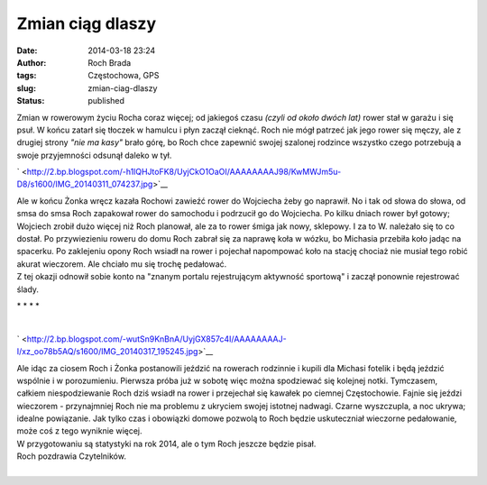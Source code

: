 Zmian ciąg dlaszy
#################
:date: 2014-03-18 23:24
:author: Roch Brada
:tags: Częstochowa, GPS
:slug: zmian-ciag-dlaszy
:status: published

| Zmian w rowerowym życiu Rocha coraz więcej; od jakiegoś czasu *(czyli od około dwóch lat)* rower stał w garażu i się psuł. W końcu zatarł się tłoczek w hamulcu i płyn zaczął cieknąć. Roch nie mógł patrzeć jak jego rower się męczy, ale z drugiej strony *"nie ma kasy"* brało górę, bo Roch chce zapewnić swojej szalonej rodzince wszystko czego potrzebują a swoje przyjemności odsunął daleko w tył.

.. raw:: html

   <div class="separator" style="clear: both; text-align: center;">

` <http://2.bp.blogspot.com/-h1lQHJtoFK8/UyjCkO1OaOI/AAAAAAAAJ98/KwMWJm5u-D8/s1600/IMG_20140311_074237.jpg>`__

.. raw:: html

   </div>

| Ale w końcu Żonka wręcz kazała Rochowi zawieźć rower do Wojciecha żeby go naprawił. No i tak od słowa do słowa, od smsa do smsa Roch zapakował rower do samochodu i podrzucił go do Wojciecha. Po kilku dniach rower był gotowy; Wojciech zrobił dużo więcej niż Roch planował, ale za to rower śmiga jak nowy, sklepowy. I za to W. należało się to co dostał. Po przywiezieniu roweru do domu Roch zabrał się za naprawę koła w wózku, bo Michasia przebiła koło jadąc na spacerku. Po zaklejeniu opony Roch wsiadł na rower i pojechał napompować koło na stację chociaż nie musiał tego robić akurat wieczorem. Ale chciało mu się trochę pedałować.
| Z tej okazji odnowił sobie konto na "znanym portalu rejestrującym aktywność sportową" i zaczął ponownie rejestrować ślady.

.. raw:: html

   <div style="text-align: center;">

\* \* \* \*

.. raw:: html

   </div>

| 

.. raw:: html

   <div class="separator" style="clear: both; text-align: center;">

` <http://2.bp.blogspot.com/-wutSn9KnBnA/UyjGX857c4I/AAAAAAAAJ-I/xz_oo78b5AQ/s1600/IMG_20140317_195245.jpg>`__

.. raw:: html

   </div>

| Ale idąc za ciosem Roch i Żonka postanowili jeździć na rowerach rodzinnie i kupili dla Michasi fotelik i będą jeździć wspólnie i w porozumieniu. Pierwsza próba już w sobotę więc można spodziewać się kolejnej notki. Tymczasem, całkiem niespodziewanie Roch dziś wsiadł na rower i przejechał się kawałek po ciemnej Częstochowie. Fajnie się jeździ wieczorem - przynajmniej Roch nie ma problemu z ukryciem swojej istotnej nadwagi. Czarne wyszczupla, a noc ukrywa; idealne powiązanie. Jak tylko czas i obowiązki domowe pozwolą to Roch będzie uskuteczniał wieczorne pedałowanie, może coś z tego wyniknie więcej.
| W przygotowaniu są statystyki na rok 2014, ale o tym Roch jeszcze będzie pisał.
| Roch pozdrawia Czytelników.
| 

.. raw:: html

   <iframe frameborder="0" height="600" scrolling="no" src="http://www.endomondo.com/embed/workouts?w=qURmRAP7-RU&amp;width=580&amp;height=600&amp;width=950&amp;height=600" width="950">

.. raw:: html

   </iframe>

.. raw:: html

   </p>
